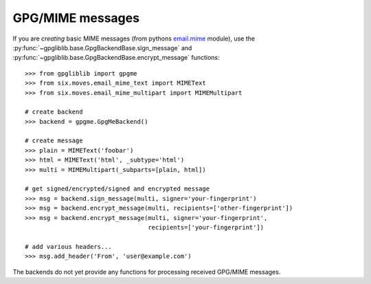 #################
GPG/MIME messages
#################

If you are *creating* basic MIME messages (from pythons `email.mime
<https://docs.python.org/3.4/library/email.mime.html>`_ module), use the
:py:func:`~gpgliblib.base.GpgBackendBase.sign_message` and
:py:func:`~gpgliblib.base.GpgBackendBase.encrypt_message` functions::

   >>> from gpgliblib import gpgme
   >>> from six.moves.email_mime_text import MIMEText
   >>> from six.moves.email_mime_multipart import MIMEMultipart

   # create backend
   >>> backend = gpgme.GpgMeBackend()

   # create message
   >>> plain = MIMEText('foobar')
   >>> html = MIMEText('html', _subtype='html')
   >>> multi = MIMEMultipart(_subparts=[plain, html])

   # get signed/encrypted/signed and encrypted message
   >>> msg = backend.sign_message(multi, signer='your-fingerprint')
   >>> msg = backend.encrypt_message(multi, recipients=['other-fingerprint'])
   >>> msg = backend.encrypt_message(multi, signer='your-fingerprint',
                                     recipients=['your-fingerprint'])

   # add various headers...
   >>> msg.add_header('From', 'user@example.com')

The backends do not yet provide any functions for processing received GPG/MIME messages.
